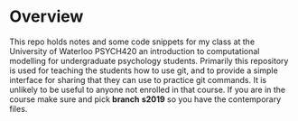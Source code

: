 
* Overview

  This repo holds notes and some code snippets for my class at the University of Waterloo PSYCH420 an introduction to computational modelling for undergraduate psychology students. Primarily this repository is used for teaching the students how to use git, and to provide a simple interface for sharing that they can use to practice git commands. It is unlikely to be useful to anyone not enrolled in that course. If you are in the course make sure and pick *branch* **s2019** so you have the contemporary files. 
